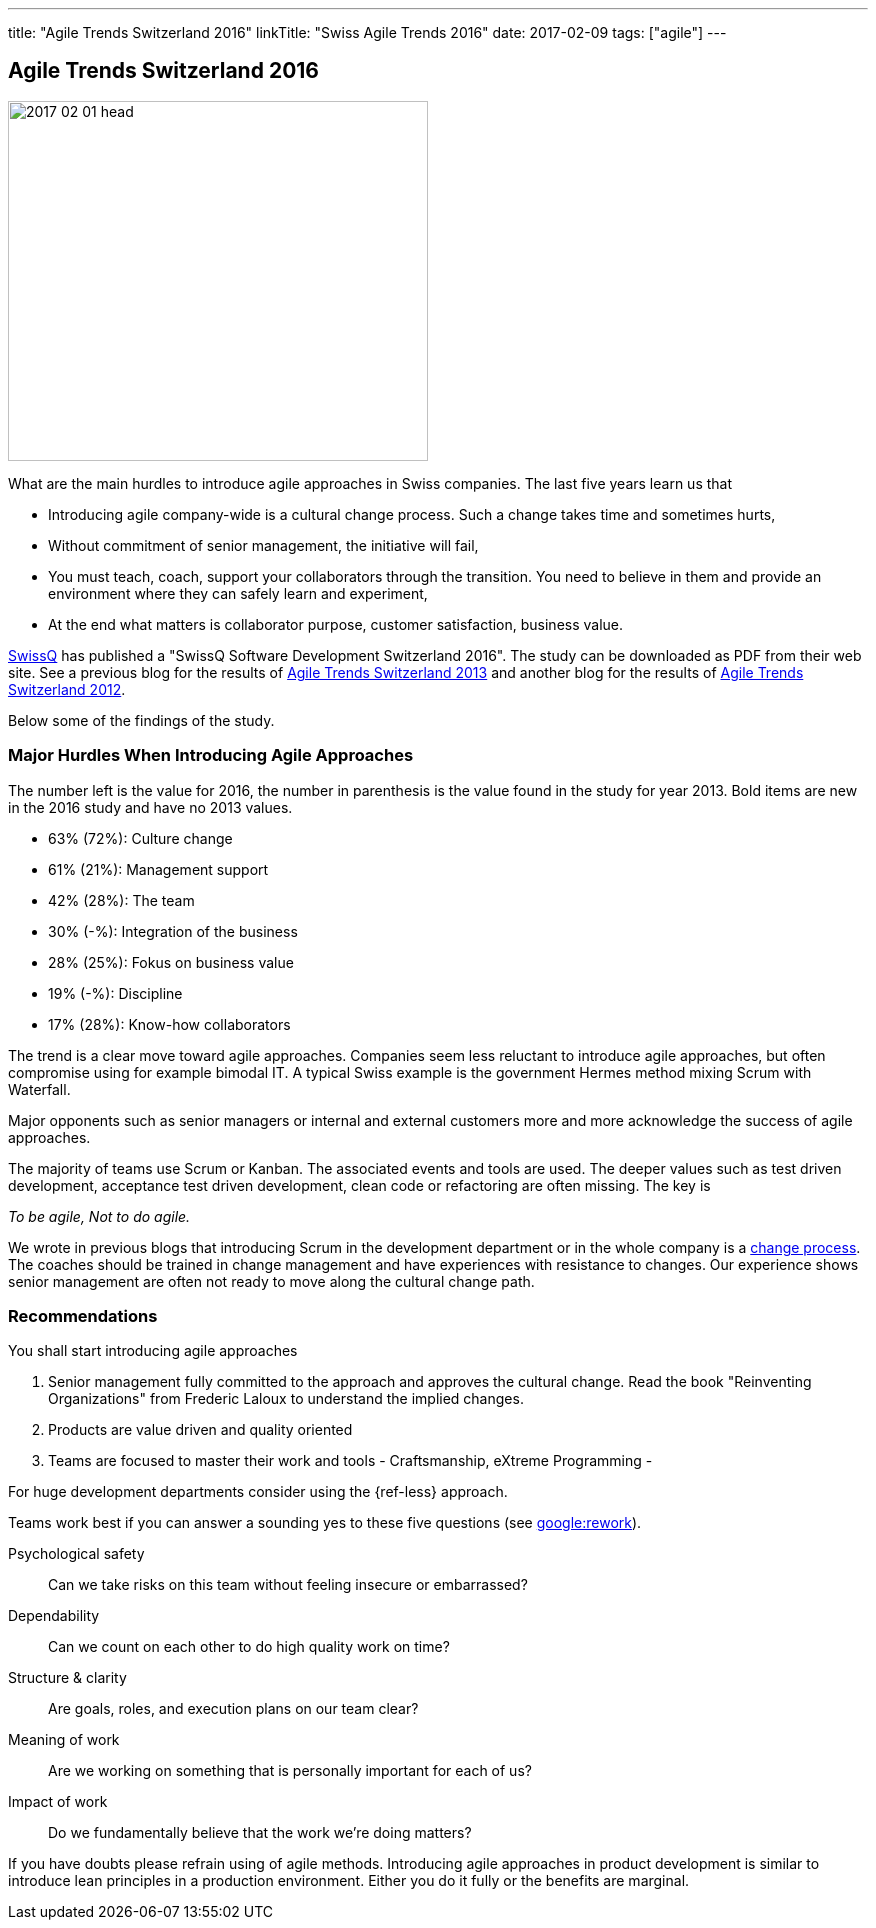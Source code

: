 ---
title: "Agile Trends Switzerland 2016"
linkTitle: "Swiss Agile Trends 2016"
date: 2017-02-09
tags: ["agile"]
---

== Agile Trends Switzerland 2016
:author: Marcel Baumann
:email: <marcel.baumann@tangly.net>
:homepage: https://www.tangly.net/
:company: https://www.tangly.net/[tangly llc]
:copyright: CC-BY-SA 4.0

image::2017-02-01-head.jpg[width=420, height=360, role=left]
What are the main hurdles to introduce agile approaches in Swiss companies. The last five years learn us that

* Introducing agile company-wide is a cultural change process. Such a change takes time and sometimes hurts,
* Without commitment of senior management, the initiative will fail,
* You must teach, coach, support your collaborators through the transition.
 You need to believe in them and provide an environment where they can safely learn and experiment,
* At the end what matters is collaborator purpose, customer satisfaction,  business value.

http://www.swissq.it/[SwissQ]  has published a "SwissQ Software Development Switzerland 2016".
The study can be downloaded as PDF from their web site.
See a previous blog for the results of link:../../2016/agile-trends-switzerland-2013[Agile Trends Switzerland 2013] and another blog for the results of
link:../../2016/agile-trends-switzerland-2012[Agile Trends Switzerland 2012].

Below some of the findings of the study.

=== Major Hurdles When Introducing Agile Approaches

The number left is the value for 2016, the number in parenthesis is the value found in the study for year 2013. Bold items are new in the 2016 study and have no 2013 values.

* 63% (72%): Culture change
* 61% (21%): Management support
* 42% (28%): The team
* 30% (-%): Integration of the business
* 28% (25%): Fokus on business value
* 19% (-%): Discipline
* 17% (28%): Know-how collaborators

The trend is a clear move toward agile approaches.
Companies seem less reluctant to introduce agile approaches, but often compromise using for example bimodal IT.
A typical Swiss example is the government Hermes method mixing Scrum with Waterfall.

Major opponents such as senior managers or internal and external customers more and more acknowledge the success of agile approaches.

The majority of teams use Scrum or Kanban.
The associated events and tools are used.
The deeper values such as test driven development, acceptance test driven development, clean code or refactoring are often missing.
The key is

[.text-centered]
_To be agile, Not to do agile._

We wrote in previous blogs that introducing Scrum in the development department or in the whole company is a
http://en.wikipedia.org/wiki/Change_management[change process].
The coaches should be trained in change management and have experiences with resistance to changes.
Our experience shows senior management are often not ready to move along the cultural change path.

=== Recommendations

You shall start introducing agile approaches

. Senior management fully committed to the approach and approves the cultural change.
 Read the book "Reinventing Organizations" from Frederic Laloux to understand the implied changes.
. Products are value driven and quality oriented
. Teams are focused to master their work and tools - Craftsmanship, eXtreme Programming -

For huge development departments consider using the {ref-less} approach.

Teams work best if you can answer a sounding yes to these five questions (see https://rework.withgoogle.com/[google:rework]).

Psychological safety:: Can we take risks on this team without feeling insecure or embarrassed?
Dependability:: Can we count on each other to do high quality work on time?
Structure & clarity:: Are goals, roles, and execution plans on our team clear?
Meaning of work:: Are we working on something that is personally important for each of us?
Impact of work:: Do we fundamentally believe that the work we’re doing matters?

If you have doubts please refrain using of agile methods.
Introducing agile approaches in product development is similar to introduce lean principles in a production environment.
Either you do it fully or the benefits are marginal.
